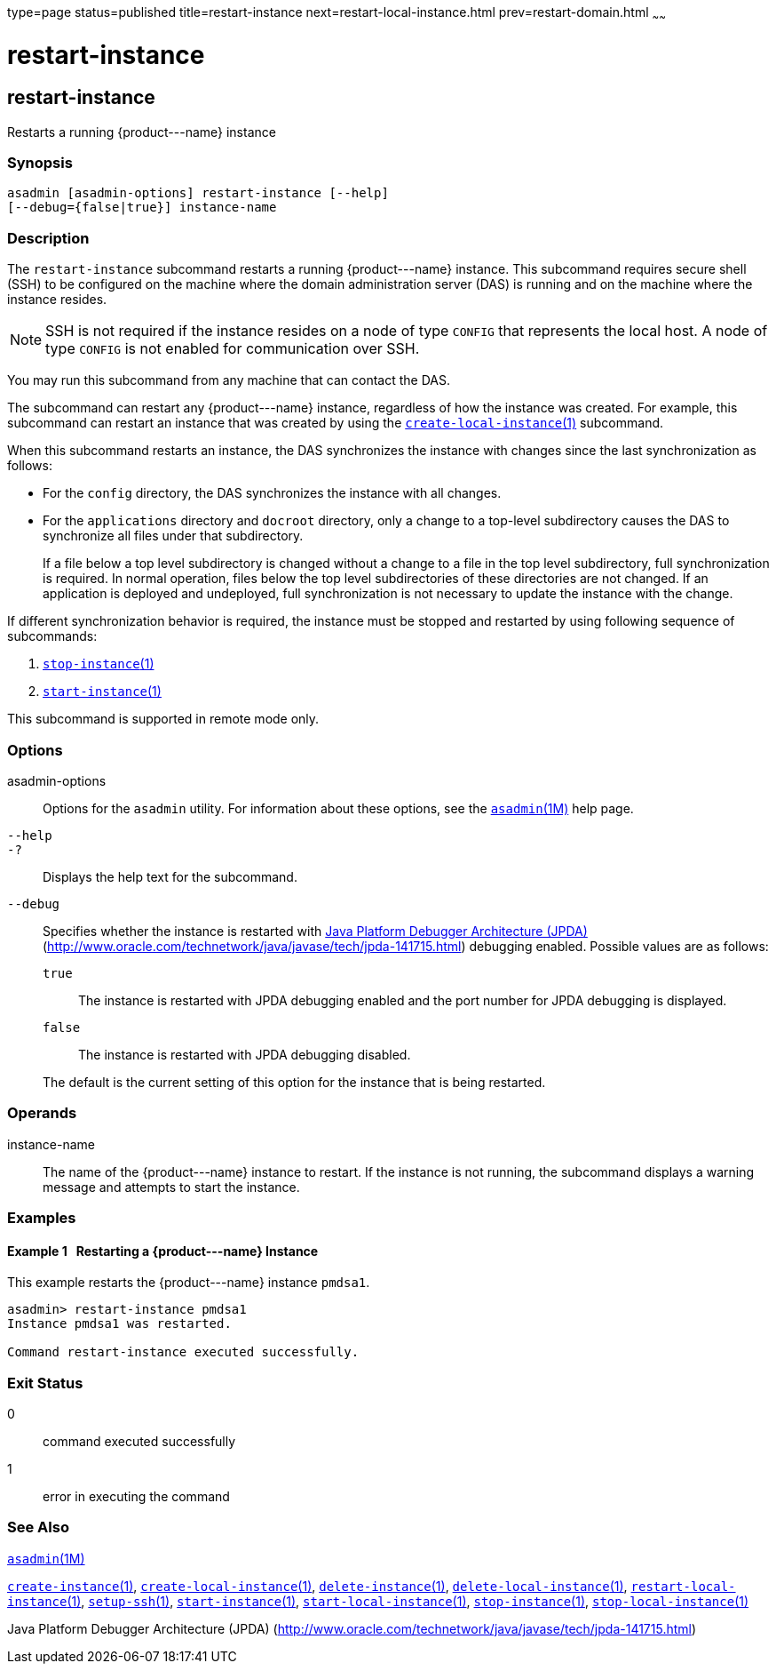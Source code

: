 type=page
status=published
title=restart-instance
next=restart-local-instance.html
prev=restart-domain.html
~~~~~~

restart-instance
================

[[restart-instance-1]][[GSRFM00219]][[restart-instance]]

restart-instance
----------------

Restarts a running \{product---name} instance

[[sthref1986]]

=== Synopsis

[source]
----
asadmin [asadmin-options] restart-instance [--help]
[--debug={false|true}] instance-name
----

[[sthref1987]]

=== Description

The `restart-instance` subcommand restarts a running \{product---name}
instance. This subcommand requires secure shell (SSH) to be configured
on the machine where the domain administration server (DAS) is running
and on the machine where the instance resides.

[NOTE]
====
SSH is not required if the instance resides on a node of type `CONFIG`
that represents the local host. A node of type `CONFIG` is not enabled
for communication over SSH.
====

You may run this subcommand from any machine that can contact the DAS.

The subcommand can restart any \{product---name} instance, regardless of
how the instance was created. For example, this subcommand can restart
an instance that was created by using the
link:create-local-instance.html#create-local-instance-1[`create-local-instance`(1)]
subcommand.

When this subcommand restarts an instance, the DAS synchronizes the
instance with changes since the last synchronization as follows:

* For the `config` directory, the DAS synchronizes the instance with all changes.
* For the `applications` directory and `docroot` directory, only a
change to a top-level subdirectory causes the DAS to synchronize all
files under that subdirectory.
+
If a file below a top level subdirectory is changed without a change to
a file in the top level subdirectory, full synchronization is required.
In normal operation, files below the top level subdirectories of these
directories are not changed. If an application is deployed and
undeployed, full synchronization is not necessary to update the instance
with the change.

If different synchronization behavior is required, the instance must be
stopped and restarted by using following sequence of subcommands:

1. link:stop-instance.html#stop-instance-1[`stop-instance`(1)]
2. link:start-instance.html#start-instance-1[`start-instance`(1)]

This subcommand is supported in remote mode only.

[[sthref1988]]

=== Options

asadmin-options::
  Options for the `asadmin` utility. For information about these
  options, see the link:asadmin.html#asadmin-1m[`asadmin`(1M)] help page.
`--help`::
`-?`::
  Displays the help text for the subcommand.
`--debug`::
  Specifies whether the instance is restarted with
  http://java.sun.com/javase/technologies/core/toolsapis/jpda/[Java
  Platform Debugger Architecture
  (JPDA)](http://www.oracle.com/technetwork/java/javase/tech/jpda-141715.html)
  debugging enabled. Possible values are as follows:

  `true`;;
    The instance is restarted with JPDA debugging enabled and the port
    number for JPDA debugging is displayed.
  `false`;;
    The instance is restarted with JPDA debugging disabled.

+
The default is the current setting of this option for the instance
  that is being restarted.

[[sthref1989]]

=== Operands

instance-name::
  The name of the \{product---name} instance to restart. If the instance
  is not running, the subcommand displays a warning message and attempts
  to start the instance.

[[sthref1990]]

=== Examples

[[GSRFM739]][[sthref1991]]

==== Example 1   Restarting a \{product---name} Instance

This example restarts the \{product---name} instance `pmdsa1`.

[source]
----
asadmin> restart-instance pmdsa1
Instance pmdsa1 was restarted.

Command restart-instance executed successfully.
----

[[sthref1992]]

=== Exit Status

0::
  command executed successfully
1::
  error in executing the command

[[sthref1993]]

=== See Also

link:asadmin.html#asadmin-1m[`asadmin`(1M)]

link:create-instance.html#create-instance-1[`create-instance`(1)],
link:create-local-instance.html#create-local-instance-1[`create-local-instance`(1)],
link:delete-instance.html#delete-instance-1[`delete-instance`(1)],
link:delete-local-instance.html#delete-local-instance-1[`delete-local-instance`(1)],
link:restart-local-instance.html#restart-local-instance-1[`restart-local-instance`(1)],
link:setup-ssh.html#setup-ssh-1[`setup-ssh`(1)],
link:start-instance.html#start-instance-1[`start-instance`(1)],
link:start-local-instance.html#start-local-instance-1[`start-local-instance`(1)],
link:stop-instance.html#stop-instance-1[`stop-instance`(1)],
link:stop-local-instance.html#stop-local-instance-1[`stop-local-instance`(1)]

Java Platform Debugger Architecture (JPDA)
(http://www.oracle.com/technetwork/java/javase/tech/jpda-141715.html)


